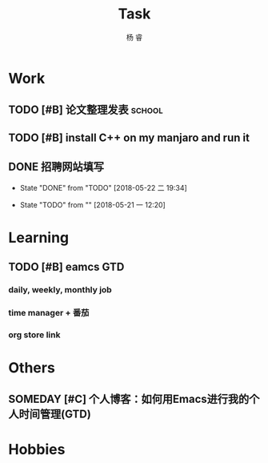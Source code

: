 #+LATEX_HEADER: \usepackage{xeCJK}
#+LATEX_HEADER: \setmainfont{"微软雅黑"}
#+ATTR_LATEX: :width 5cm :options angle=90
#+TITLE: Task
#+AUTHOR: 杨 睿
#+EMAIL: yangruipis@163.com
#+KEYWORDS: GTD
#+OPTIONS: H:4 toc:t 
#+PROPERTY: CLOCK_INTO_DRAWER t
#+TAGS: { code(c) theory(t) school(s) easy(e) project(p) }

* Work

** TODO [#B] 论文整理发表                                          :school:
DEADLINE: <2018-05-31 四>

** TODO [#B] install C++ on my manjaro and run it 

** DONE 招聘网站填写
DEADLINE: <2018-05-21 一>
- State "DONE"       from "TODO"       [2018-05-22 二 19:34]
:LOGBOOK:  
CLOCK: [2018-05-22 二 17:57]--[2018-05-22 二 18:54] =>  0:57
:END: 
- State "TODO"       from ""           [2018-05-21 一 12:20]


* Learning

** TODO [#B] eamcs GTD
*** daily, weekly, monthly job
*** time manager + 番茄
*** org store link

* Others

** SOMEDAY [#C] 个人博客：如何用Emacs进行我的个人时间管理(GTD)

* Hobbies

